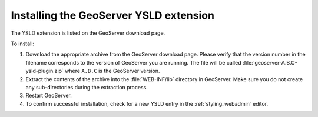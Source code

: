 .. _ysld_install:

Installing the GeoServer YSLD extension
=======================================

The YSLD extension is listed on the GeoServer download page.

To install:

#. Download the appropriate archive from the GeoServer download page. Please verify that the version number in the filename corresponds to the version of GeoServer you are running. The file will be called :file:`geoserver-A.B.C-ysld-plugin.zip` where ``A.B.C`` is the GeoServer version.

#. Extract the contents of the archive into the :file:`WEB-INF/lib` directory in GeoServer. Make sure you do not create any sub-directories during the extraction process.

#. Restart GeoServer.

#. To confirm successful installation, check for a new YSLD entry in the :ref:`styling_webadmin` editor. 